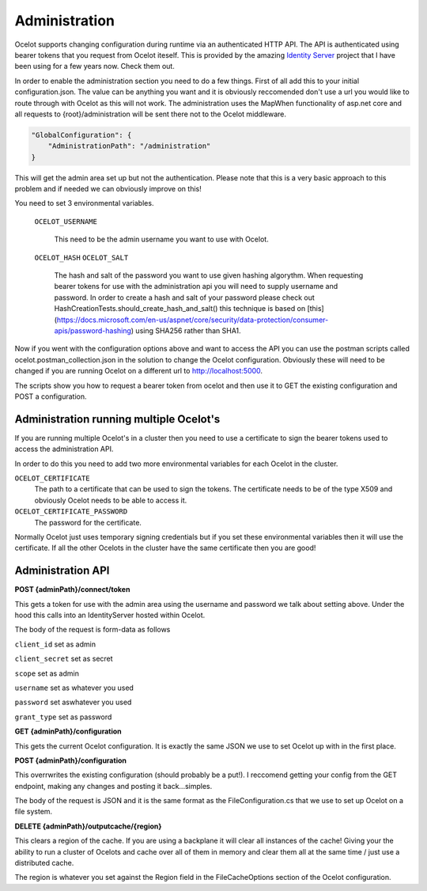 Administration
==============

Ocelot supports changing configuration during runtime via an authenticated HTTP API. The API is authenticated 
using bearer tokens that you request from Ocelot iteself. This is provided by the amazing 
`Identity Server <https://github.com/IdentityServer/IdentityServer4>`_ project that I have been using for a few years now. Check them out.

In order to enable the administration section you need to do a few things. First of all add this to your
initial configuration.json. The value can be anything you want and it is obviously reccomended don't use
a url you would like to route through with Ocelot as this will not work. The administration uses the
MapWhen functionality of asp.net core and all requests to {root}/administration will be sent there not 
to the Ocelot middleware.

.. code-block:: json

    "GlobalConfiguration": {
        "AdministrationPath": "/administration"
    }

This will get the admin area set up but not the authentication. 
Please note that this is a very basic approach to 
this problem and if needed we can obviously improve on this!

You need to set 3 environmental variables. 

    ``OCELOT_USERNAME``

        This need to be the admin username you want to use with Ocelot.
    ``OCELOT_HASH``
    ``OCELOT_SALT``
        The hash and salt of the password you want to use given hashing algorythm. When requesting bearer tokens for use with the administration api you will need to supply username and password. In order to create a hash and salt of your password please check out HashCreationTests.should_create_hash_and_salt() this technique is based on [this](https://docs.microsoft.com/en-us/aspnet/core/security/data-protection/consumer-apis/password-hashing)
        using SHA256 rather than SHA1.



Now if you went with the configuration options above and want to access the API you can use the postman scripts
called ocelot.postman_collection.json in the solution to change the Ocelot configuration. Obviously these 
will need to be changed if you are running Ocelot on a different url to http://localhost:5000.

The scripts show you how to request a bearer token from ocelot and then use it to GET the existing configuration and POST 
a configuration.


Administration running multiple Ocelot's
^^^^^^^^^^^^^^^^^^^^^^^^^^^^^^^^^^^^^^^^
If you are running multiple Ocelot's in a cluster then you need to use a certificate to sign the bearer tokens used to access the administration API.

In order to do this you need to add two more environmental variables for each Ocelot in the cluster.

``OCELOT_CERTIFICATE``
    The path to a certificate that can be used to sign the tokens. The certificate needs to be of the type X509 and obviously Ocelot needs to be able to access it.
``OCELOT_CERTIFICATE_PASSWORD``
    The password for the certificate.

Normally Ocelot just uses temporary signing credentials but if you set these environmental variables then it will use the certificate. If all the other Ocelots in the cluster have the same certificate then you are good!

Administration API
^^^^^^^^^^^^^^^^^^

**POST {adminPath}/connect/token**

This gets a token for use with the admin area using the username and password we talk about setting above. Under the hood this calls into an IdentityServer hosted within Ocelot.

The body of the request is form-data as follows

``client_id`` set as admin

``client_secret`` set as secret

``scope`` set as admin

``username`` set as whatever you used

``password`` set aswhatever you used

``grant_type`` set as password

**GET {adminPath}/configuration**


This gets the current Ocelot configuration. It is exactly the same JSON we use to set Ocelot up with in the first place.

**POST {adminPath}/configuration**


This overrwrites the existing configuration (should probably be a put!). I reccomend getting your config from the GET endpoint, making any changes and posting it back...simples.

The body of the request is JSON and it is the same format as the FileConfiguration.cs that we use to set up 
Ocelot on a file system.

**DELETE {adminPath}/outputcache/{region}**

This clears a region of the cache. If you are using a backplane it will clear all instances of the cache! Giving your the ability to run a cluster of Ocelots and cache over all of them in memory and clear them all at the same time / just use a distributed cache.

The region is whatever you set against the Region field in the FileCacheOptions section of the Ocelot configuration.
